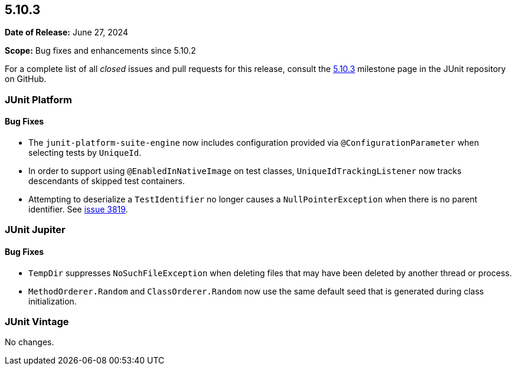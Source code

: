 [[release-notes-5.10.3]]
== 5.10.3

*Date of Release:* June 27, 2024

*Scope:* Bug fixes and enhancements since 5.10.2

For a complete list of all _closed_ issues and pull requests for this release, consult the
link:{junit5-repo}+/milestone/78?closed=1+[5.10.3] milestone page in the JUnit repository
on GitHub.


[[release-notes-5.10.3-junit-platform]]
=== JUnit Platform

==== Bug Fixes

* The `junit-platform-suite-engine` now includes configuration provided via
  `@ConfigurationParameter` when selecting tests by `UniqueId`.
* In order to support using `@EnabledInNativeImage` on test classes,
  `UniqueIdTrackingListener` now tracks descendants of skipped test containers.
* Attempting to deserialize a `TestIdentifier` no longer causes a `NullPointerException`
  when there is no parent identifier. See
  link:https://github.com/junit-team/junit5/issues/3819[issue 3819].


[[release-notes-5.10.3-junit-jupiter]]
=== JUnit Jupiter

==== Bug Fixes

* `TempDir` suppresses `NoSuchFileException` when deleting files that may have been deleted
  by another thread or process.
* `MethodOrderer.Random` and `ClassOrderer.Random` now use the same default seed that is
  generated during class initialization.


[[release-notes-5.10.3-junit-vintage]]
=== JUnit Vintage

No changes.
